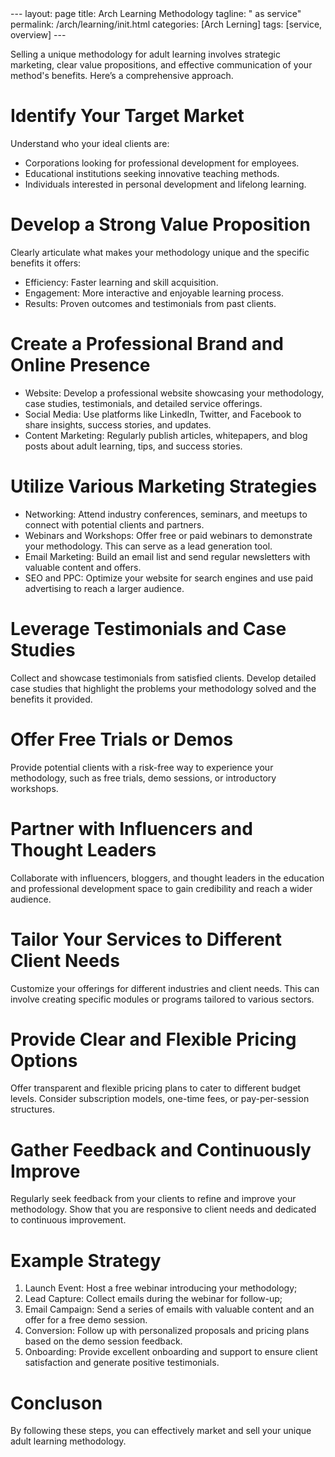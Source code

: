#+BEGIN_EXPORT html
---
layout: page
title: Arch Learning Methodology
tagline: " as service"
permalink: /arch/learning/init.html
categories: [Arch Lerning]
tags: [service, overview]
---
#+END_EXPORT
#+STARTUP: showall indent
#+OPTIONS: tags:nil num:nil \n:nil @:t ::t |:t ^:{} _:{} *:t
#+PROPERTY: header-args :exports both
#+PROPERTY: header-args+ :results output pp
#+PROPERTY: header-args+ :eval no-export
#+TOC: headlines 2


Selling a unique methodology for adult learning involves strategic
marketing, clear value propositions, and effective communication of
your method's benefits. Here’s a comprehensive approach.

* Identify Your Target Market

Understand who your ideal clients are:
- Corporations looking for professional development for employees.
- Educational institutions seeking innovative teaching methods.
- Individuals interested in personal development and lifelong
 learning.


* Develop a Strong Value Proposition

Clearly articulate what makes your methodology unique and the specific
benefits it offers:
- Efficiency: Faster learning and skill acquisition.
- Engagement: More interactive and enjoyable learning process.
- Results: Proven outcomes and testimonials from past clients.



* Create a Professional Brand and Online Presence

- Website: Develop a professional website showcasing your methodology,
 case studies, testimonials, and detailed service offerings.
- Social Media: Use platforms like LinkedIn, Twitter, and Facebook to
 share insights, success stories, and updates.
- Content Marketing: Regularly publish articles, whitepapers, and blog
 posts about adult learning, tips, and success stories.



* Utilize Various Marketing Strategies

- Networking: Attend industry conferences, seminars, and meetups to
 connect with potential clients and partners.
- Webinars and Workshops: Offer free or paid webinars to demonstrate
 your methodology. This can serve as a lead generation tool.
- Email Marketing: Build an email list and send regular newsletters
 with valuable content and offers.
- SEO and PPC: Optimize your website for search engines and use paid
 advertising to reach a larger audience.



* Leverage Testimonials and Case Studies

Collect and showcase testimonials from satisfied clients. Develop
detailed case studies that highlight the problems your methodology
solved and the benefits it provided.



* Offer Free Trials or Demos

Provide potential clients with a risk-free way to experience your
methodology, such as free trials, demo sessions, or introductory
workshops.



* Partner with Influencers and Thought Leaders

Collaborate with influencers, bloggers, and thought leaders in the
education and professional development space to gain credibility and
reach a wider audience.



* Tailor Your Services to Different Client Needs

Customize your offerings for different industries and client
needs. This can involve creating specific modules or programs tailored
to various sectors.



* Provide Clear and Flexible Pricing Options

Offer transparent and flexible pricing plans to cater to different
budget levels. Consider subscription models, one-time fees, or
pay-per-session structures.



* Gather Feedback and Continuously Improve
Regularly seek feedback from your clients to refine and improve your
methodology. Show that you are responsive to client needs and
dedicated to continuous improvement.


* Example Strategy

1. Launch Event: Host a free webinar introducing your methodology;
2. Lead Capture: Collect emails during the webinar for follow-up;
3. Email Campaign: Send a series of emails with valuable content and
 an offer for a free demo session.
4. Conversion: Follow up with personalized proposals and pricing plans
 based on the demo session feedback.
5. Onboarding: Provide excellent onboarding and support to ensure
 client satisfaction and generate positive testimonials.



* Concluson

By following these steps, you can effectively market and sell your
unique adult learning methodology.
